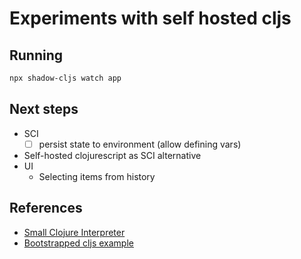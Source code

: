 * Experiments with self hosted cljs
** Running
#+BEGIN_SRC sh
  npx shadow-cljs watch app
#+END_SRC

** Next steps

- SCI
  - [ ] persist state to environment (allow defining vars)
- Self-hosted clojurescript as SCI alternative
- UI
  - Selecting items from history

** References
- [[https://github.com/borkdude/sci][Small Clojure Interpreter]]
- [[https://github.com/mhuebert/shadow-bootstrap-example][Bootstrapped cljs example]]
